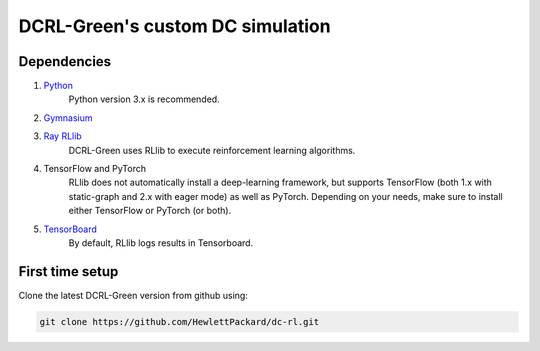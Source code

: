 =================================
DCRL-Green's custom DC simulation
================================= 

Dependencies
------------

1. Python_ 
    Python version 3.x is recommended.

.. _Python: https://python.land/installing-python

2. `Gymnasium <gym>`_ 

.. _gym: https://github.com/Farama-Foundation/Gymnasium

3. `Ray RLlib <ray>`_
    DCRL-Green uses RLlib to execute reinforcement learning algorithms.

.. _ray: https://docs.ray.io/en/latest/rllib/index.html

4. TensorFlow and PyTorch
    RLlib does not automatically install a deep-learning framework, but supports TensorFlow (both 1.x with static-graph and 2.x with eager mode) as well as PyTorch. Depending on your needs, make sure to install either TensorFlow or PyTorch (or both).

5. TensorBoard_ 
    By default, RLlib logs results in Tensorboard. 
    
.. _TensorBoard: https://pypi.org/project/tensorboard/

First time setup
----------------

Clone the latest DCRL-Green version from github using:

.. code-block:: bash
    
    git clone https://github.com/HewlettPackard/dc-rl.git